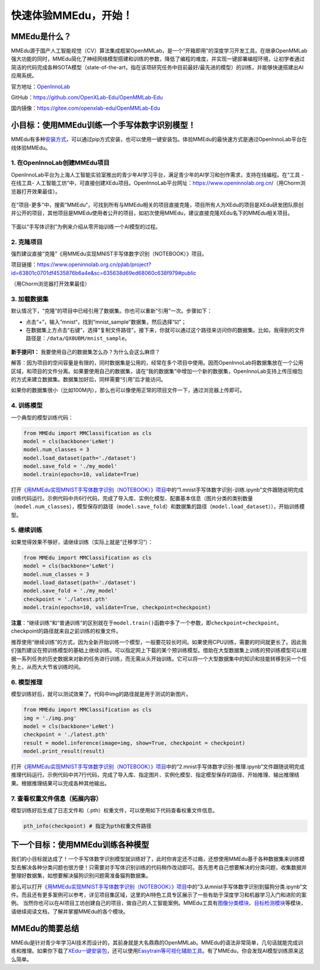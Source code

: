 快速体验MMEdu，开始！
=====================

MMEdu是什么？
-------------

MMEdu源于国产人工智能视觉（CV）算法集成框架OpenMMLab，是一个“开箱即用”的深度学习开发工具。在继承OpenMMLab强大功能的同时，MMEdu简化了神经网络模型搭建和训练的参数，降低了编程的难度，并实现一键部署编程环境，让初学者通过简洁的代码完成各种SOTA模型（state-of-the-art，指在该项研究任务中目前最好/最先进的模型）的训练，并能够快速搭建出AI应用系统。

官方地址：\ `OpenInnoLab <https://www.openinnolab.org.cn/pjEdu/xedu>`__

GitHub：https://github.com/OpenXLab-Edu/OpenMMLab-Edu

国内镜像：https://gitee.com/openxlab-edu/OpenMMLab-Edu

小目标：使用MMEdu训练一个手写体数字识别模型！
---------------------------------------------

MMEdu有多种\ `安装方式 <https://xedu.readthedocs.io/zh/latest/mmedu/installation.html#mmedu>`__\ ，可以通过pip方式安装，也可以使用一键安装包。体验MMEdu的最快速方式是通过OpenInnoLab平台在线体验MMEdu。

1. 在OpenInnoLab创建MMEdu项目
~~~~~~~~~~~~~~~~~~~~~~~~~~~~~

OpenInnoLab平台为上海人工智能实验室推出的青少年AI学习平台，满足青少年的AI学习和创作需求，支持在线编程。在“工具
- 在线工具-
人工智能工坊”中，可直接创建XEdu项目。OpenInnoLab平台网址：https://www.openinnolab.org.cn/（用Chorm浏览器打开效果最佳）。

.. figure:: ../images/mmedu/XEdu项目创建.gif


在“项目-更多”中，搜索”MMEdu“，可找到所有与MMEdu相关的项目直接克隆，项目所有人为XEdu的项目是XEdu研发团队原创并公开的项目，其他项目是MMEdu使用者公开的项目，如初次使用MMEdu，建议直接克隆XEdu名下的MMEdu相关项目。

.. figure:: ../images/mmedu/quick_start_01.png


下面以“手写体识别”为例来介绍从零开始训练一个AI模型的过程。

2. 克隆项目
~~~~~~~~~~~

强烈建议直接“克隆”《用MMEdu实现MNIST手写体数字识别（NOTEBOOK）》项目。

项目链接：https://www.openinnolab.org.cn/pjlab/project?id=63801c0701df4535876b6a4e&sc=635638d69ed68060c638f979#public

（用Chorm浏览器打开效果最佳）

3. 加载数据集
~~~~~~~~~~~~~

默认情况下，“克隆”的项目中已经引用了数据集。你也可以重新“引用”一次。步骤如下：

-  点击“+”，输入“mnist“，找到“mnist_sample”数据集，然后选择“☑️”；

-  在数据集上方点击“右键”，选择“复制文件路径”。接下来，你就可以通过这个路径来访问你的数据集。比如，我得到的文件路径是：\ ``/data/QX8UBM/mnist_sample``\ 。

.. figure:: ../images/mmedu/quick_start_02.png


.. figure:: ../images/mmedu/quick_start_03.png


**新手提问1：** 我要使用自己的数据集怎么办？为什么会这么麻烦？

解答：因为项目的空间容量是有限的，同时数据集是公用的，经常在多个项目中使用。因而OpenInnoLab将数据集放在一个公用区域，和项目的文件分离。如果要使用自己的数据集，请在“我的数据集”中增加一个新的数据集，OpenInnoLab支持上传压缩包的方式来建立数据集。数据集加好后，同样需要“引用”后才能访问。

如果你的数据集很小（比如100M内），那么也可以像使用正常的项目文件一下，通过浏览器上传即可。

4. 训练模型
~~~~~~~~~~~

一个典型的模型训练代码：

.. code:: python

   from MMEdu import MMClassification as cls
   model = cls(backbone='LeNet')
   model.num_classes = 3
   model.load_dataset(path='./dataset')
   model.save_fold = './my_model'
   model.train(epochs=10, validate=True)

打开\ `《用MMEdu实现MNIST手写体数字识别（NOTEBOOK）》项目 <https://www.openinnolab.org.cn/pjlab/project?id=63801c0701df4535876b6a4e&sc=635638d69ed68060c638f979#public>`__\ 中的“1.mnist手写体数字识别-训练.ipynb”文件跟随说明完成训练代码运行。示例代码中共6行代码，完成了导入库、实例化模型、配置基本信息（图片分类的类别数量（\ ``model.num_classes``\ ），模型保存的路径（\ ``model.save_fold``\ ）和数据集的路径（\ ``model.load_dataset``\ ）），开始训练模型。

5. 继续训练
~~~~~~~~~~~

如果觉得效果不够好，请继续训练（实际上就是“迁移学习”）：

.. code:: python

   from MMEdu import MMClassification as cls
   model = cls(backbone='LeNet')
   model.num_classes = 3
   model.load_dataset(path='./dataset')
   model.save_fold = './my_model'
   checkpoint = './latest.pth'
   model.train(epochs=10, validate=True, checkpoint=checkpoint)

**注意**\ ：“继续训练”和“普通训练”的区别就在于\ ``model.train()``\ 函数中多了一个参数，即\ ``checkpoint=checkpoint``\ 。checkpoint的路径就来自之前训练的权重文件。

推荐使用“继续训练”的方式，因为全新开始训练一个模型，一般要花较长时间。如果使用CPU训练，需要的时间就更长了。因此我们强烈建议在预训练模型的基础上继续训练。可以指定网上下载的某个预训练模型。借助在大型数据集上训练的预训练模型可以根据一系列任务的历史数据来对新的任务进行训练，而无需从头开始训练。它可以将一个大型数据集中的知识和技能转移到另一个任务上，从而大大节省训练时间。

6. 模型推理
~~~~~~~~~~~

模型训练好后，就可以测试效果了。代码中img的路径就是用于测试的新图片。

.. code:: python

   from MMEdu import MMClassification as cls
   img = './img.png'
   model = cls(backbone='LeNet')
   checkpoint = './latest.pth'
   result = model.inference(image=img, show=True, checkpoint = checkpoint)
   model.print_result(result)

打开\ `《用MMEdu实现MNIST手写体数字识别（NOTEBOOK）》项目 <https://www.openinnolab.org.cn/pjlab/project?id=63801c0701df4535876b6a4e&sc=635638d69ed68060c638f979#public>`__\ 中的“2.mnist手写体数字识别-推理.ipynb”文件跟随说明完成推理代码运行。示例代码中共7行代码，完成了导入库、指定图片、实例化模型、指定模型保存的路径、开始推理、输出推理结果。根据推理结果可以完成各种其他输出。

7. 查看权重文件信息（拓展内容）
~~~~~~~~~~~~~~~~~~~~~~~~~~~~~~~

模型训练好后生成了日志文件和（.pth）权重文件，可以使用如下代码查看权重文件信息。

.. code:: python

   pth_info(checkpoint) # 指定为pth权重文件路径

下一个目标：使用MMEdu训练各种模型
---------------------------------

我们的小目标就达成了！一个手写体数字识别模型就训练好了，此时你肯定还不过瘾，还想使用MMEdu基于各种数据集来训练模型去解决各种分类问题也很方便！只需要对手写体识别训练的代码稍作改动即可。首先思考自己想要解决的分类问题，收集数据并整理好数据集，如想要解决猫狗识别问题需准备猫狗数据集。

那么可以打开\ `《用MMEdu实现MNIST手写体数字识别（NOTEBOOK）》项目 <https://www.openinnolab.org.cn/pjlab/project?id=63801c0701df4535876b6a4e&sc=635638d69ed68060c638f979#public>`__\ 中的“3.从mnist手写体数字识别到猫狗分类.ipynb”文件。而且还有更多案例可以参考，详见项目集区域，这里的AI特色工具专区展示了一些有助于深度学习和机器学习入门和进阶的案例。
当然你也可以在AI项目工坊创建自己的项目，做自己的人工智能案例。MMEdu工具有\ `图像分类模块 <https://xedu.readthedocs.io/zh/latest/mmedu/mmclassification.html#mmclassification>`__\ 、\ `目标检测模块 <https://xedu.readthedocs.io/zh/latest/mmedu/mmdetection.html>`__\ 等模块，请继续阅读文档，了解并掌握MMEdu的各个模块。

.. figure:: ../images/mmedu/XEdu项目集.png


MMEdu的简要总结
---------------

MMEdu是针对青少年学习AI技术而设计的，其前身就是大名鼎鼎的OpenMMLab。MMEdu的语法非常简单，几句话就能完成训练和推理。如果你下载了\ `XEdu一键安装包 <https://xedu.readthedocs.io/zh/latest/about/installation.html#id3>`__\ ，还可以使用\ `Easytrain等可视化辅助工具 <https://xedu.readthedocs.io/zh/latest/easydl.html#easydl>`__\ 。有了MMEdu，你会发现AI模型训练原来这么简单。
